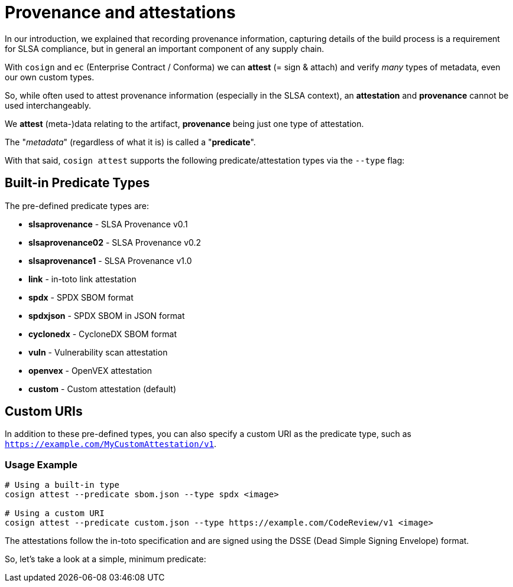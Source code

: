 :imagesdir: ../../assets/images

= Provenance and attestations

In our introduction, we explained that recording provenance information, capturing details of the build process is a requirement for SLSA compliance, but in general an important component of any supply chain.

With `cosign` and `ec` (Enterprise Contract / Conforma) we can *attest* (= sign & attach) and verify _many_ types of metadata, even our own custom types.

So, while often used to attest provenance information (especially in the SLSA context), an *attestation* and *provenance* cannot be used interchangeably. 

We *attest* (meta-)data relating to the artifact, *provenance* being just one type of attestation.

The "_metadata_" (regardless of what it is) is called a "*predicate*".

With that said, `cosign attest` supports the following predicate/attestation types via the `--type` flag:

== Built-in Predicate Types

The pre-defined predicate types are:

* *slsaprovenance* - SLSA Provenance v0.1
* *slsaprovenance02* - SLSA Provenance v0.2  
* *slsaprovenance1* - SLSA Provenance v1.0
* *link* - in-toto link attestation
* *spdx* - SPDX SBOM format
* *spdxjson* - SPDX SBOM in JSON format
* *cyclonedx* - CycloneDX SBOM format
* *vuln* - Vulnerability scan attestation
* *openvex* - OpenVEX attestation
* *custom* - Custom attestation (default)

== Custom URIs

In addition to these pre-defined types, you can also specify a custom URI as the predicate type, such as `https://example.com/MyCustomAttestation/v1`.

=== Usage Example

[source,bash]
----
# Using a built-in type
cosign attest --predicate sbom.json --type spdx <image>

# Using a custom URI
cosign attest --predicate custom.json --type https://example.com/CodeReview/v1 <image>
----

The attestations follow the in-toto specification and are signed using the DSSE (Dead Simple Signing Envelope) format.

So, let's take a look at a simple, minimum predicate:


